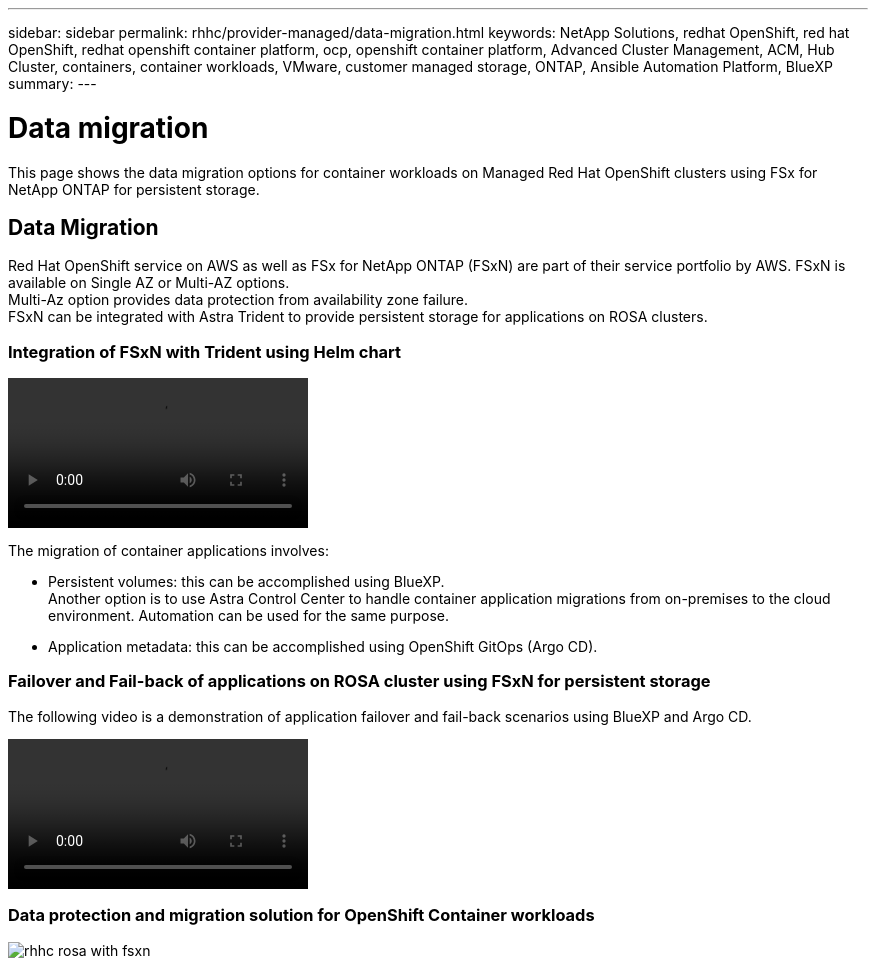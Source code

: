 ---
sidebar: sidebar
permalink: rhhc/provider-managed/data-migration.html
keywords: NetApp Solutions, redhat OpenShift, red hat OpenShift, redhat openshift container platform, ocp, openshift container platform, Advanced Cluster Management, ACM, Hub Cluster, containers, container workloads, VMware, customer managed storage, ONTAP, Ansible Automation Platform, BlueXP
summary:
---

= Data migration
:hardbreaks:
:nofooter:
:icons: font
:linkattrs:
:imagesdir: ./../../media/

[.lead]

This page shows the data migration options for container workloads on Managed Red Hat OpenShift clusters using FSx for NetApp ONTAP for persistent storage. 

== Data Migration

Red Hat OpenShift service on AWS as well as FSx for NetApp ONTAP (FSxN) are part of their service portfolio by AWS. FSxN is available on Single AZ or Multi-AZ options.
Multi-Az option provides data protection from availability zone failure. 
FSxN can be integrated with Astra Trident to provide persistent storage for applications on ROSA clusters.

=== Integration of FSxN with Trident using Helm chart
video::rhhc-install-trident-using-helm.mp4[] 

The migration of container applications involves:

- Persistent volumes: this can be accomplished using BlueXP. 
Another option is to use Astra Control Center to handle container application migrations from on-premises to the cloud environment. Automation can be used for the same purpose. 

- Application metadata: this can be accomplished using OpenShift GitOps (Argo CD).


=== Failover and Fail-back of applications on ROSA cluster using FSxN for persistent storage
The following video is a demonstration of application failover and fail-back scenarios using BlueXP and Argo CD. 

video::rhhc-failover-failback.mp4[]

=== Data protection and migration solution for OpenShift Container workloads 

image:rhhc-rosa-with-fsxn.png[]